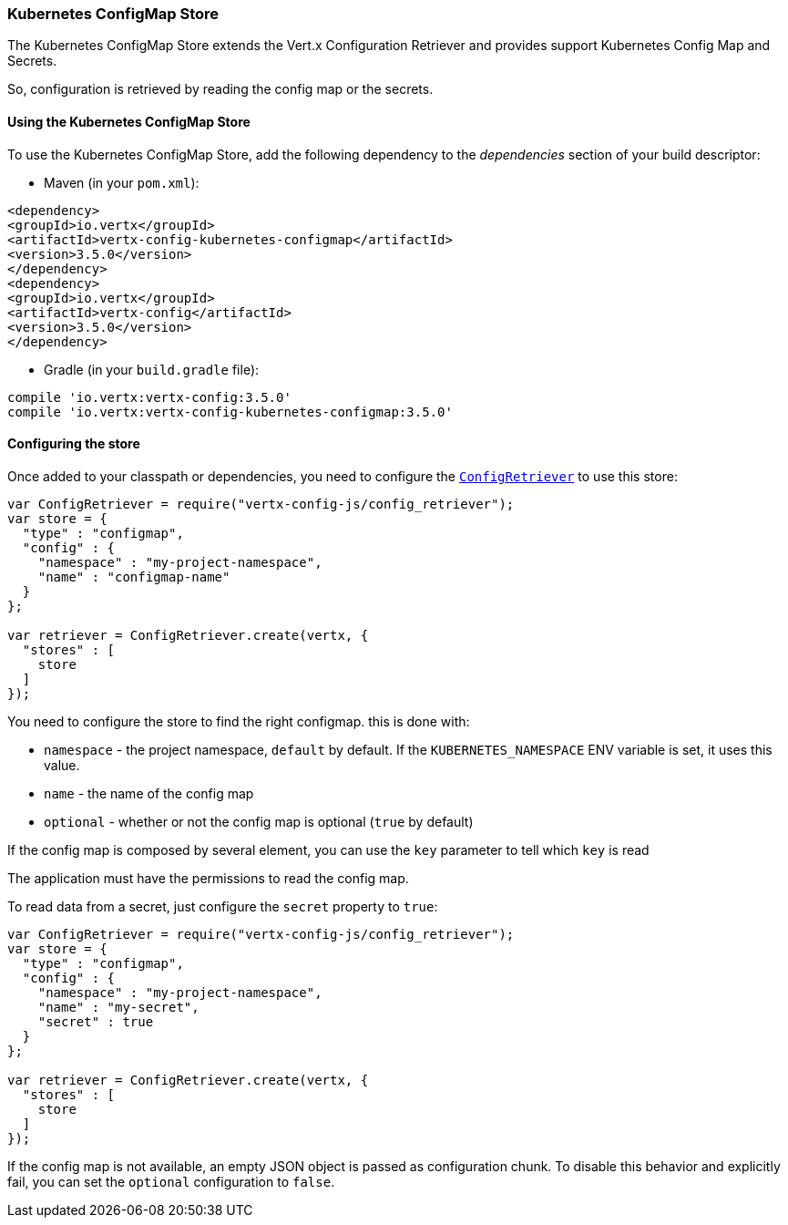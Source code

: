 === Kubernetes ConfigMap Store

The Kubernetes ConfigMap Store extends the Vert.x Configuration Retriever and provides support Kubernetes Config Map
and Secrets.

So, configuration is retrieved by reading the config map or the secrets.

==== Using the Kubernetes ConfigMap Store

To use the Kubernetes ConfigMap Store, add the following dependency to the
_dependencies_ section of your build descriptor:

* Maven (in your `pom.xml`):

[source,xml,subs="+attributes"]
----
<dependency>
<groupId>io.vertx</groupId>
<artifactId>vertx-config-kubernetes-configmap</artifactId>
<version>3.5.0</version>
</dependency>
<dependency>
<groupId>io.vertx</groupId>
<artifactId>vertx-config</artifactId>
<version>3.5.0</version>
</dependency>
----

* Gradle (in your `build.gradle` file):

[source,groovy,subs="+attributes"]
----
compile 'io.vertx:vertx-config:3.5.0'
compile 'io.vertx:vertx-config-kubernetes-configmap:3.5.0'
----

==== Configuring the store

Once added to your classpath or dependencies, you need to configure the
`link:../../jsdoc/module-vertx-config-js_config_retriever-ConfigRetriever.html[ConfigRetriever]` to use this store:

[source, js]
----
var ConfigRetriever = require("vertx-config-js/config_retriever");
var store = {
  "type" : "configmap",
  "config" : {
    "namespace" : "my-project-namespace",
    "name" : "configmap-name"
  }
};

var retriever = ConfigRetriever.create(vertx, {
  "stores" : [
    store
  ]
});

----

You need to configure the store to find the right configmap. this is done with:

* `namespace` - the project namespace, `default` by default. If the `KUBERNETES_NAMESPACE` ENV variable is set, it
uses this value.
* `name` - the name of the config map
* `optional` - whether or not the config map is optional (`true` by default)

If the config map is composed by several element, you can use the `key` parameter to tell
which `key` is read

The application must have the permissions to read the config map.

To read data from a secret, just configure the `secret` property to `true`:

[source, js]
----
var ConfigRetriever = require("vertx-config-js/config_retriever");
var store = {
  "type" : "configmap",
  "config" : {
    "namespace" : "my-project-namespace",
    "name" : "my-secret",
    "secret" : true
  }
};

var retriever = ConfigRetriever.create(vertx, {
  "stores" : [
    store
  ]
});

----

If the config map is not available, an empty JSON object is passed as configuration chunk. To disable this
behavior and explicitly fail, you can set the `optional` configuration to `false`.